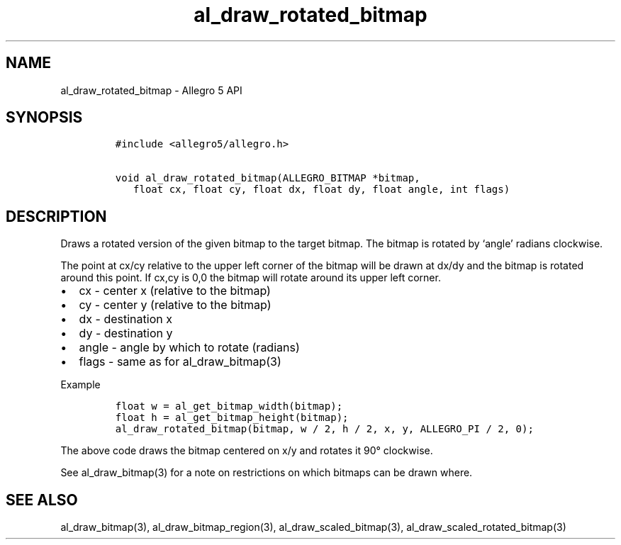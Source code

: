 .\" Automatically generated by Pandoc 3.1.3
.\"
.\" Define V font for inline verbatim, using C font in formats
.\" that render this, and otherwise B font.
.ie "\f[CB]x\f[]"x" \{\
. ftr V B
. ftr VI BI
. ftr VB B
. ftr VBI BI
.\}
.el \{\
. ftr V CR
. ftr VI CI
. ftr VB CB
. ftr VBI CBI
.\}
.TH "al_draw_rotated_bitmap" "3" "" "Allegro reference manual" ""
.hy
.SH NAME
.PP
al_draw_rotated_bitmap - Allegro 5 API
.SH SYNOPSIS
.IP
.nf
\f[C]
#include <allegro5/allegro.h>

void al_draw_rotated_bitmap(ALLEGRO_BITMAP *bitmap,
   float cx, float cy, float dx, float dy, float angle, int flags)
\f[R]
.fi
.SH DESCRIPTION
.PP
Draws a rotated version of the given bitmap to the target bitmap.
The bitmap is rotated by `angle' radians clockwise.
.PP
The point at cx/cy relative to the upper left corner of the bitmap will
be drawn at dx/dy and the bitmap is rotated around this point.
If cx,cy is 0,0 the bitmap will rotate around its upper left corner.
.IP \[bu] 2
cx - center x (relative to the bitmap)
.IP \[bu] 2
cy - center y (relative to the bitmap)
.IP \[bu] 2
dx - destination x
.IP \[bu] 2
dy - destination y
.IP \[bu] 2
angle - angle by which to rotate (radians)
.IP \[bu] 2
flags - same as for al_draw_bitmap(3)
.PP
Example
.IP
.nf
\f[C]
float w = al_get_bitmap_width(bitmap);
float h = al_get_bitmap_height(bitmap);
al_draw_rotated_bitmap(bitmap, w / 2, h / 2, x, y, ALLEGRO_PI / 2, 0);
\f[R]
.fi
.PP
The above code draws the bitmap centered on x/y and rotates it 90°
clockwise.
.PP
See al_draw_bitmap(3) for a note on restrictions on which bitmaps can be
drawn where.
.SH SEE ALSO
.PP
al_draw_bitmap(3), al_draw_bitmap_region(3), al_draw_scaled_bitmap(3),
al_draw_scaled_rotated_bitmap(3)

